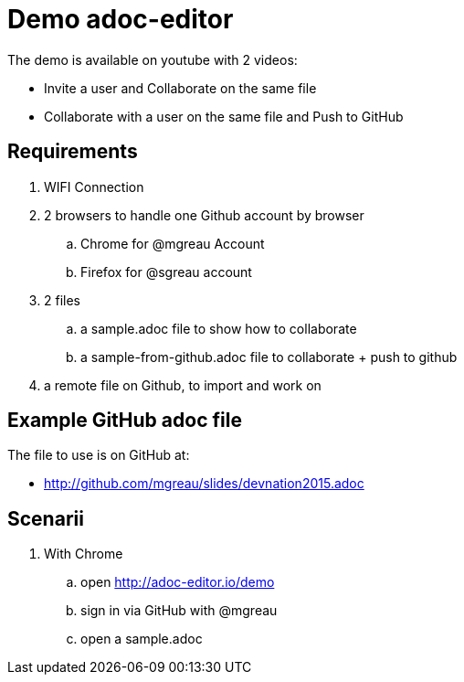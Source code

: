 = Demo adoc-editor

The demo is available on youtube with 2 videos:

* Invite a user and Collaborate on the same file
* Collaborate with a user on the same file and Push to GitHub

== Requirements

. WIFI Connection
. 2 browsers to handle one Github account by browser
.. Chrome for @mgreau Account
.. Firefox for @sgreau account
. 2 files
.. a sample.adoc file to show how to collaborate
.. a sample-from-github.adoc file to collaborate + push to github
. a remote file on Github, to import and work on


== Example GitHub adoc file

The file to use is on GitHub at:

* http://github.com/mgreau/slides/devnation2015.adoc

== Scenarii

. With Chrome
.. open http://adoc-editor.io/demo
.. sign in via GitHub with @mgreau
.. open a sample.adoc
